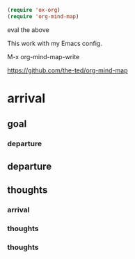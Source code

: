 #+begin_src emacs-lisp
  (require 'ox-org)
  (require 'org-mind-map)
#+end_src

eval the above


This work with my Emacs config.

M-x
org-mind-map-write

https://github.com/the-ted/org-mind-map

* arrival

** goal

*** departure

** departure

** thoughts

*** arrival

*** thoughts

*** thoughts
